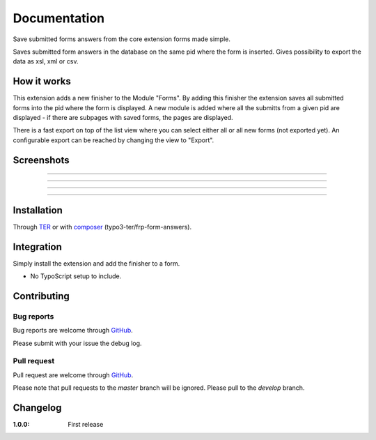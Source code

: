 =============
Documentation
=============

Save submitted forms answers from the core extension forms made simple.

Saves submitted form answers in the database on the same pid where the form is inserted. Gives possibility to export the data as xsl, xml or csv.


How it works
------------

This extension adds a new finisher to the Module "Forms". By adding this finisher the extension saves all submitted forms into the pid where the form is displayed. A new module is added where all the submitts from a given pid are displayed - if there are subpages with saved forms, the pages are displayed.

There is a fast export on top of the list view where you can select either all or all new forms (not exported yet). An configurable export can be reached by changing the view to "Export".

Screenshots
-----------

.. figure:: ./Documentation/Images/Module_Form_Finisher.png
   :alt: New finisher in module form.
   :width: 400px
   :align: center

-----------

.. figure:: ./Documentation/Images/Module_Formanswers_Subpages.png
   :alt: List subpages with form answers in module Form Answers.
   :width: 400px
   :align: center

-----------

.. figure:: ./Documentation/Images/Module_Formanswers_ListAnswers.png
   :alt: List form answers of given pid in module Form Answers
   :width: 400px
   :align: center

-----------

.. figure:: ./Documentation/Images/Module_Formanswers_Exportform.png
   :alt: Form for custom export in module  Form Answers
   :scale: 70 %
   :width: 400px
   :align: center

-----------

Installation
------------

Through `TER <https://typo3.org/extensions/repository/view/frp_form_answers/>`_ or with `composer <https://composer.typo3.org/satis.html#!/frp_form_answers>`_ (typo3-ter/frp-form-answers).


Integration
-----------

Simply install the extension and add the finisher to a form.

* No TypoScript setup to include.


Contributing
------------

Bug reports
^^^^^^^^^^^

Bug reports are welcome through `GitHub <https://github.com/frappant/frp_form_answers>`_.

Please submit with your issue the debug log.

Pull request
^^^^^^^^^^^^

Pull request are welcome through `GitHub <https://github.com/frappant/frp_form_answers>`_.

Please note that pull requests to the *master* branch will be ignored. Please pull to the *develop* branch.


Changelog
---------

:1.0.0: First release